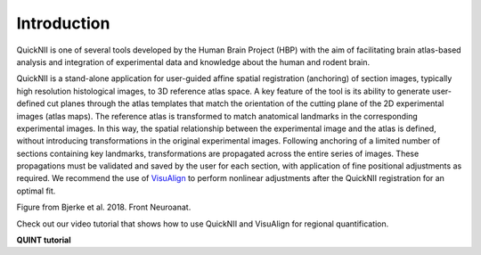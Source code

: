**Introduction**
------------------- 
QuickNII is one of several tools developed by the Human Brain Project
(HBP) with the aim of facilitating brain atlas-based analysis and
integration of experimental data and knowledge about the human and
rodent brain. 

QuickNII is a stand-alone application for user-guided affine
spatial registration (anchoring) of section images, typically high
resolution histological images, to 3D reference atlas space. A key
feature of the tool is its ability to generate user-defined cut planes
through the atlas templates that match the orientation of the cutting
plane of the 2D experimental images (atlas maps). The reference atlas is
transformed to match anatomical landmarks in the corresponding
experimental images. In this way, the spatial relationship between the
experimental image and the atlas is defined, without introducing
transformations in the original experimental images. Following anchoring
of a limited number of sections containing key landmarks,
transformations are propagated across the entire series of images. These
propagations must be validated and saved by the user for each section,
with application of fine positional adjustments as required. We
recommend the use of `VisuAlign <https://ebrains.eu/service/quicknii-and-visualign>`_ to perform nonlinear adjustments after
the QuickNII registration for an optimal fit.

.. image:: 6bef45ee36424df69f030c687f030605/media/image1.png
   :width: 6.3in
   :height: 4.04916in 
   
.. image:: 6bef45ee36424df69f030c687f030605/media/image2.png
   :width: 6.30139in
   :height: 2.48678in
   
Figure from Bjerke et al. 2018. Front Neuroanat.

Check out our video tutorial that shows how to use QuickNII and VisuAlign for regional quantification.

**QUINT tutorial**

.. raw:: html

   <iframe width="560" height="315" src="https://www.youtube.com/embed/n-gQigcGMJ0" title="YouTube video player" frameborder="0" allow="accelerometer; autoplay; clipboard-write; encrypted-media; gyroscope; picture-in-picture" allowfullscreen></iframe>




 
